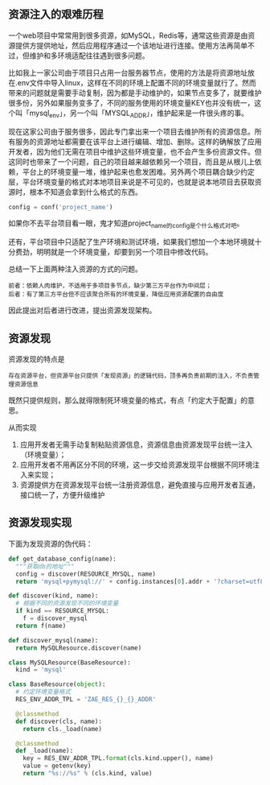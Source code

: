 [[http://niltouch-1256880307.file.myqcloud.com/36/36.jpeg]]

** 资源注入的艰难历程

   一个web项目中常常用到很多资源，如MySQL，Redis等，通常这些资源是由资源提供方提供地址，然后应用程序通过一个该地址进行连接。使用方法再简单不过，但维护和多环境适配往往遇到很多问题。

   比如我上一家公司由于项目只占用一台服务器节点，使用的方法是将资源地址放在.env文件中导入linux，这样在不同的环境上配置不同的环境变量就行了。然而带来的问题就是需要手动复制，因为都是手动维护的，如果节点变多了，就要维护很多份，另外如果服务变多了，不同的服务使用的环境变量KEY也并没有统一，这个叫「mysql_env」，另一个叫「MYSQL_ADDR」，维护起来是一件很头疼的事。

   现在这家公司由于服务很多，因此专门拿出来一个项目去维护所有的资源信息。所有服务的资源地址都需要在该平台上进行编辑、增加、删除。这样的确解放了应用开发者，因为他们无需在项目中维护这些环境变量，也不会产生多份资源文件。但这同时也带来了一个问题，自己的项目越来越依赖另一个项目，而且是从根儿上依赖，平台上的环境变量一堆，维护起来也愈发困难。另外两个项目耦合缺少约定层，平台环境变量的格式对本地项目来说是不可见的，也就是说本地项目去获取资源时，根本不知道会拿到什么格式的东西。

   #+BEGIN_SRC python
   config = conf('project_name')
   #+END_SRC

   如果你不去平台项目看一眼，鬼才知道project_name的config是个什么格式对吧。

   还有，平台项目中只适配了生产环境和测试环境，如果我们想加一个本地环境就十分费劲，明明就是一个环境变量，却要到另一个项目中修改代码。

   总结一下上面两种注入资源的方式的问题。

   #+BEGIN_EXAMPLE
   前者：依赖人肉维护，不适用于多项目多节点，缺少第三方平台作为中间层；
   后者：有了第三方平台但不应该聚合所有的环境变量，降低应用资源配置的自由度   
   #+END_EXAMPLE

   因此提出对后者进行改进，提出资源发现架构。

** 资源发现

   资源发现的特点是
   #+BEGIN_EXAMPLE
   存在资源平台，但资源平台只提供「发现资源」的逻辑代码，顶多再负责前期的注入，不负责管理资源信息
   #+END_EXAMPLE
   既然只提供规则，那么就得限制死环境变量的格式，有点「约定大于配置」的意思。

   从而实现
   1. 应用开发者无需手动复制粘贴资源信息，资源信息由资源发现平台统一注入（环境变量）；
   2. 应用开发者不用再区分不同的环境，这一步交给资源发现平台根据不同环境注入来实现；
   3. 资源提供方在资源发现平台统一注册资源信息，避免直接与应用开发者互通，接口统一了，方便升级维护

** 资源发现实现
   
   下面为发现资源的伪代码：
   #+BEGIN_SRC python
   def get_database_config(name):
     """获取db的地址"""
     config = discover(RESOURCE_MYSQL, name)
     return 'mysql+pymysql://' + config.instances[0].addr + '?charset=utf8'

   def discover(kind, name):
     # 根据不同的资源发现不同的环境变量
     if kind == RESOURCE_MYSQL:
       f = discover_mysql
     return f(name)

   def discover_mysql(name):
     return MySQLResource.discover(name)

   class MySQLResource(BaseResource):
     kind = 'mysql'

   class BaseResource(object):
     # 约定环境变量格式
     RES_ENV_ADDR_TPL = 'ZAE_RES_{}_{}_ADDR'

     @classmethod
     def discover(cls, name):
       return cls._load(name)

     @classmethod
     def _load(name):
       key = RES_ENV_ADDR_TPL.format(cls.kind.upper(), name)
       value = getenv(key)
       return "%s://%s" % (cls.kind, value)
   #+END_SRC
